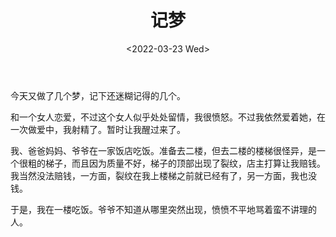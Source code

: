 #+TITLE: 记梦
#+DATE: <2022-03-23 Wed>
#+TAGS[]: 梦境

今天又做了几个梦，记下还迷糊记得的几个。

和一个女人恋爱，不过这个女人似乎处处留情，我很愤怒。不过我依然爱着她，在一次做爱中，我射精了。暂时让我醒过来了。

我、爸爸妈妈、爷爷在一家饭店吃饭。准备去二楼，但去二楼的楼梯很怪异，是一个很粗的梯子，而且因为质量不好，梯子的顶部出现了裂纹，店主打算让我赔钱。我当然没法赔钱，一方面，裂纹在我上楼梯之前就已经有了，另一方面，我也没钱。

于是，我在一楼吃饭。爷爷不知道从哪里突然出现，愤愤不平地骂着蛮不讲理的人。
